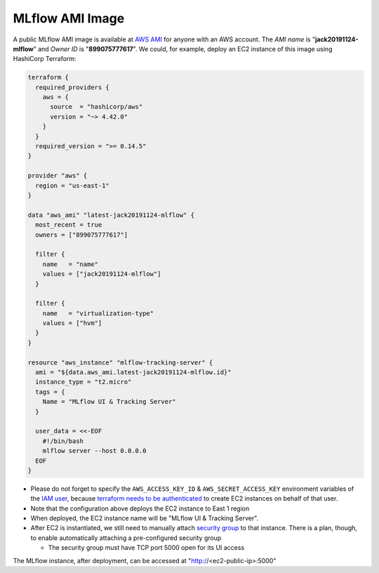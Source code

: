 MLflow AMI Image
================

A public MLflow AMI image is available at `AWS AMI <https://docs.aws.amazon.com/AWSEC2/latest/UserGuide/AMIs.html>`_ for
anyone with an AWS account. The *AMI name* is "**jack20191124-mlflow**" and *Owner ID* is "**899075777617**". We
could, for example, deploy an EC2 instance of this image using HashiCorp Terraform:

.. code-block:: terraform

  terraform {
    required_providers {
      aws = {
        source  = "hashicorp/aws"
        version = "~> 4.42.0"
      }
    }
    required_version = ">= 0.14.5"
  }

  provider "aws" {
    region = "us-east-1"
  }

  data "aws_ami" "latest-jack20191124-mlflow" {
    most_recent = true
    owners = ["899075777617"]

    filter {
      name   = "name"
      values = ["jack20191124-mlflow"]
    }

    filter {
      name   = "virtualization-type"
      values = ["hvm"]
    }
  }

  resource "aws_instance" "mlflow-tracking-server" {
    ami = "${data.aws_ami.latest-jack20191124-mlflow.id}"
    instance_type = "t2.micro"
    tags = {
      Name = "MLflow UI & Tracking Server"
    }

    user_data = <<-EOF
      #!/bin/bash
      mlflow server --host 0.0.0.0
    EOF
  }

- Please do not forget to specify the ``AWS_ACCESS_KEY_ID`` & ``AWS_SECRET_ACCESS_KEY`` environment variables of the
  `IAM user <https://docs.aws.amazon.com/IAM/latest/UserGuide/id_users.html>`_, because
  `terraform needs to be authenticated <https://developer.hashicorp.com/terraform/tutorials/aws-get-started/aws-build>`_
  to create EC2 instances on behalf of that user.
- Note that the configuration above deploys the EC2 instance to East 1 region
- When deployed, the EC2 instance name will be "MLflow UI & Tracking Server".
- After EC2 is instantiated, we still need to manually attach
  `security group <https://docs.aws.amazon.com/vpc/latest/userguide/security-groups.html>`_ to that instance. There is
  a plan, though, to enable automatically attaching a pre-configured security group

  - The security group must have TCP port 5000 open for its UI access

The MLflow instance, after deployment, can be accessed at "http://<ec2-public-ip>:5000"
